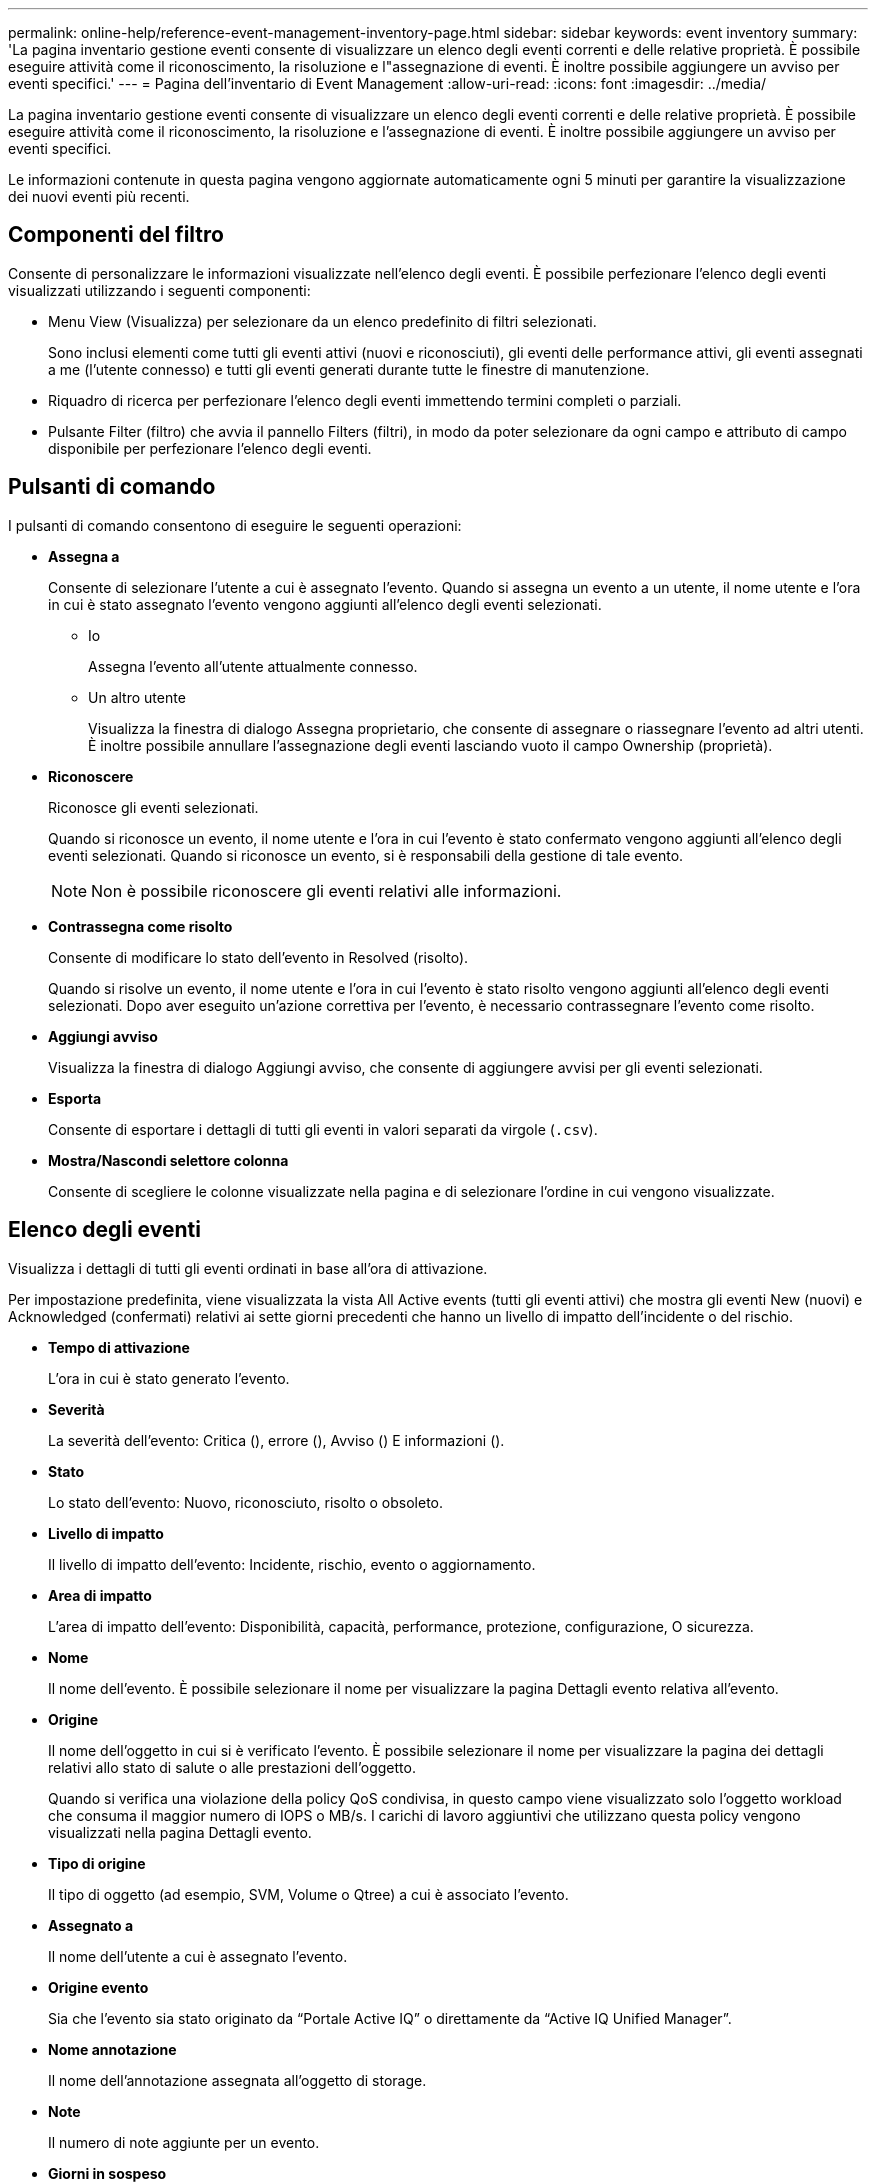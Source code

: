 ---
permalink: online-help/reference-event-management-inventory-page.html 
sidebar: sidebar 
keywords: event inventory 
summary: 'La pagina inventario gestione eventi consente di visualizzare un elenco degli eventi correnti e delle relative proprietà. È possibile eseguire attività come il riconoscimento, la risoluzione e l"assegnazione di eventi. È inoltre possibile aggiungere un avviso per eventi specifici.' 
---
= Pagina dell'inventario di Event Management
:allow-uri-read: 
:icons: font
:imagesdir: ../media/


[role="lead"]
La pagina inventario gestione eventi consente di visualizzare un elenco degli eventi correnti e delle relative proprietà. È possibile eseguire attività come il riconoscimento, la risoluzione e l'assegnazione di eventi. È inoltre possibile aggiungere un avviso per eventi specifici.

Le informazioni contenute in questa pagina vengono aggiornate automaticamente ogni 5 minuti per garantire la visualizzazione dei nuovi eventi più recenti.



== Componenti del filtro

Consente di personalizzare le informazioni visualizzate nell'elenco degli eventi. È possibile perfezionare l'elenco degli eventi visualizzati utilizzando i seguenti componenti:

* Menu View (Visualizza) per selezionare da un elenco predefinito di filtri selezionati.
+
Sono inclusi elementi come tutti gli eventi attivi (nuovi e riconosciuti), gli eventi delle performance attivi, gli eventi assegnati a me (l'utente connesso) e tutti gli eventi generati durante tutte le finestre di manutenzione.

* Riquadro di ricerca per perfezionare l'elenco degli eventi immettendo termini completi o parziali.
* Pulsante Filter (filtro) che avvia il pannello Filters (filtri), in modo da poter selezionare da ogni campo e attributo di campo disponibile per perfezionare l'elenco degli eventi.




== Pulsanti di comando

I pulsanti di comando consentono di eseguire le seguenti operazioni:

* *Assegna a*
+
Consente di selezionare l'utente a cui è assegnato l'evento. Quando si assegna un evento a un utente, il nome utente e l'ora in cui è stato assegnato l'evento vengono aggiunti all'elenco degli eventi selezionati.

+
** Io
+
Assegna l'evento all'utente attualmente connesso.

** Un altro utente
+
Visualizza la finestra di dialogo Assegna proprietario, che consente di assegnare o riassegnare l'evento ad altri utenti. È inoltre possibile annullare l'assegnazione degli eventi lasciando vuoto il campo Ownership (proprietà).



* *Riconoscere*
+
Riconosce gli eventi selezionati.

+
Quando si riconosce un evento, il nome utente e l'ora in cui l'evento è stato confermato vengono aggiunti all'elenco degli eventi selezionati. Quando si riconosce un evento, si è responsabili della gestione di tale evento.

+
[NOTE]
====
Non è possibile riconoscere gli eventi relativi alle informazioni.

====
* *Contrassegna come risolto*
+
Consente di modificare lo stato dell'evento in Resolved (risolto).

+
Quando si risolve un evento, il nome utente e l'ora in cui l'evento è stato risolto vengono aggiunti all'elenco degli eventi selezionati. Dopo aver eseguito un'azione correttiva per l'evento, è necessario contrassegnare l'evento come risolto.

* *Aggiungi avviso*
+
Visualizza la finestra di dialogo Aggiungi avviso, che consente di aggiungere avvisi per gli eventi selezionati.

* *Esporta*
+
Consente di esportare i dettagli di tutti gli eventi in valori separati da virgole (`.csv`).

* *Mostra/Nascondi selettore colonna*
+
Consente di scegliere le colonne visualizzate nella pagina e di selezionare l'ordine in cui vengono visualizzate.





== Elenco degli eventi

Visualizza i dettagli di tutti gli eventi ordinati in base all'ora di attivazione.

Per impostazione predefinita, viene visualizzata la vista All Active events (tutti gli eventi attivi) che mostra gli eventi New (nuovi) e Acknowledged (confermati) relativi ai sette giorni precedenti che hanno un livello di impatto dell'incidente o del rischio.

* *Tempo di attivazione*
+
L'ora in cui è stato generato l'evento.

* *Severità*
+
La severità dell'evento: Critica (image:../media/sev-critical-um60.png[""]), errore (image:../media/sev-error-um60.png[""]), Avviso (image:../media/sev-warning-um60.png[""]) E informazioni (image:../media/sev-information-um60.gif[""]).

* *Stato*
+
Lo stato dell'evento: Nuovo, riconosciuto, risolto o obsoleto.

* *Livello di impatto*
+
Il livello di impatto dell'evento: Incidente, rischio, evento o aggiornamento.

* *Area di impatto*
+
L'area di impatto dell'evento: Disponibilità, capacità, performance, protezione, configurazione, O sicurezza.

* *Nome*
+
Il nome dell'evento. È possibile selezionare il nome per visualizzare la pagina Dettagli evento relativa all'evento.

* *Origine*
+
Il nome dell'oggetto in cui si è verificato l'evento. È possibile selezionare il nome per visualizzare la pagina dei dettagli relativi allo stato di salute o alle prestazioni dell'oggetto.

+
Quando si verifica una violazione della policy QoS condivisa, in questo campo viene visualizzato solo l'oggetto workload che consuma il maggior numero di IOPS o MB/s. I carichi di lavoro aggiuntivi che utilizzano questa policy vengono visualizzati nella pagina Dettagli evento.

* *Tipo di origine*
+
Il tipo di oggetto (ad esempio, SVM, Volume o Qtree) a cui è associato l'evento.

* *Assegnato a*
+
Il nome dell'utente a cui è assegnato l'evento.

* *Origine evento*
+
Sia che l'evento sia stato originato da "`Portale Active IQ`" o direttamente da "`Active IQ Unified Manager`".

* *Nome annotazione*
+
Il nome dell'annotazione assegnata all'oggetto di storage.

* *Note*
+
Il numero di note aggiunte per un evento.

* *Giorni in sospeso*
+
Il numero di giorni trascorsi dalla generazione iniziale dell'evento.

* *Tempo assegnato*
+
Il tempo trascorso dall'assegnazione dell'evento a un utente. Se il tempo trascorso supera una settimana, viene visualizzata l'indicazione dell'ora in cui l'evento è stato assegnato a un utente.

* *Riconosciuto da*
+
Il nome dell'utente che ha confermato l'evento. Il campo è vuoto se l'evento non viene riconosciuto.

* *Tempo riconosciuto*
+
Il tempo trascorso dalla conferma dell'evento. Se il tempo trascorso supera una settimana, viene visualizzata l'indicazione dell'ora in cui l'evento è stato confermato.

* *Risolto da*
+
Il nome dell'utente che ha risolto l'evento. Il campo è vuoto se l'evento non viene risolto.

* *Tempo di risoluzione*
+
Il tempo trascorso da quando l'evento è stato risolto. Se il tempo trascorso supera una settimana, viene visualizzata l'indicazione dell'ora in cui l'evento è stato risolto.

* *Tempo obsoleto*
+
L'ora in cui lo stato dell'evento è diventato obsoleto.


